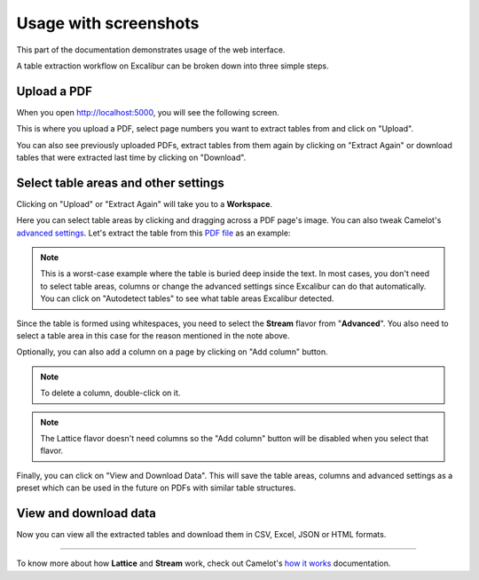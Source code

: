 .. _usage:

Usage with screenshots
======================

This part of the documentation demonstrates usage of the web interface.

A table extraction workflow on Excalibur can be broken down into three simple steps.

Upload a PDF
------------

When you open http://localhost:5000, you will see the following screen.

.. image:: ../_static/screenshots/upload.png
    :scale: 40%
    :align: center

This is where you upload a PDF, select page numbers you want to extract tables from and click on "Upload".

You can also see previously uploaded PDFs, extract tables from them again by clicking on "Extract Again" or download tables that were extracted last time by clicking on "Download".

Select table areas and other settings
-------------------------------------

Clicking on "Upload" or "Extract Again" will take you to a **Workspace**.

.. image:: ../_static/screenshots/stream/stream.png
    :scale: 40%
    :align: center

Here you can select table areas by clicking and dragging across a PDF page's image. You can also tweak Camelot's `advanced settings`_. Let's extract the table from this `PDF file`_ as an example:

.. _advanced settings: https://camelot-py.readthedocs.io/en/master/user/advanced.html
.. _PDF file: https://github.com/socialcopsdev/camelot/blob/master/tests/files/tabula/us-007.pdf

.. note:: This is a worst-case example where the table is buried deep inside the text. In most cases, you don't need to select table areas, columns or change the advanced settings since Excalibur can do that automatically. You can click on "Autodetect tables" to see what table areas Excalibur detected.

Since the table is formed using whitespaces, you need to select the **Stream** flavor from "**Advanced**". You also need to select a table area in this case for the reason mentioned in the note above.

.. image:: ../_static/screenshots/stream/table_area.png
    :scale: 40%
    :align: center

Optionally, you can also add a column on a page by clicking on "Add column" button.

.. image:: ../_static/screenshots/stream/column.png
    :scale: 40%
    :align: center

.. note:: To delete a column, double-click on it.

.. note:: The Lattice flavor doesn't need columns so the "Add column" button will be disabled when you select that flavor.

Finally, you can click on "View and Download Data". This will save the table areas, columns and advanced settings as a preset which can be used in the future on PDFs with similar table structures.

View and download data
----------------------

Now you can view all the extracted tables and download them in CSV, Excel, JSON or HTML formats.

.. image:: ../_static/screenshots/stream/extracted_data.png
    :scale: 40%
    :align: center

----

To know more about how **Lattice** and **Stream** work, check out Camelot's `how it works`_ documentation.

.. _how it works: https://camelot-py.readthedocs.io/en/master/user/how-it-works.html
